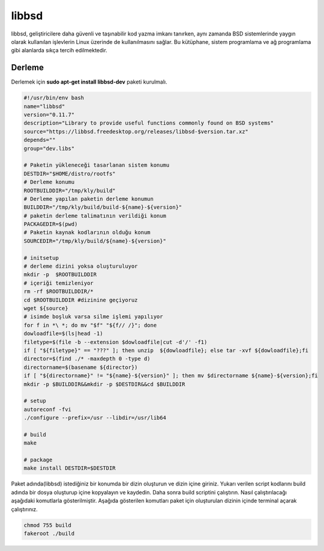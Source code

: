 libbsd
++++++

libbsd, geliştiricilere daha güvenli ve taşınabilir kod yazma imkanı tanırken, aynı zamanda BSD sistemlerinde yaygın olarak kullanılan işlevlerin Linux üzerinde de kullanılmasını sağlar. Bu kütüphane, sistem programlama ve ağ programlama gibi alanlarda sıkça tercih edilmektedir.

Derleme
--------

Derlemek için **sudo apt-get install libbsd-dev** paketi kurulmalı.

.. code-block:: shell
	
	#!/usr/bin/env bash
	name="libbsd"
	version="0.11.7"
	description="Library to provide useful functions commonly found on BSD systems"
	source="https://libbsd.freedesktop.org/releases/libbsd-$version.tar.xz"
	depends=""
	group="dev.libs"
		
	# Paketin yükleneceği tasarlanan sistem konumu
	DESTDIR="$HOME/distro/rootfs"
	# Derleme konumu
	ROOTBUILDDIR="/tmp/kly/build"
	# Derleme yapılan paketin derleme konumun
	BUILDDIR="/tmp/kly/build/build-${name}-${version}" 
	# paketin derleme talimatının verildiği konum
	PACKAGEDIR=$(pwd) 
	# Paketin kaynak kodlarının olduğu konum
	SOURCEDIR="/tmp/kly/build/${name}-${version}" 

	# initsetup
	# derleme dizini yoksa oluşturuluyor
	mkdir -p  $ROOTBUILDDIR
	# içeriği temizleniyor
	rm -rf $ROOTBUILDDIR/* 
	cd $ROOTBUILDDIR #dizinine geçiyoruz
	wget ${source}
	# isimde boşluk varsa silme işlemi yapılıyor
	for f in *\ *; do mv "$f" "${f// /}"; done 
	dowloadfile=$(ls|head -1)
	filetype=$(file -b --extension $dowloadfile|cut -d'/' -f1)
	if [ "${filetype}" == "???" ]; then unzip  ${dowloadfile}; else tar -xvf ${dowloadfile};fi
	director=$(find ./* -maxdepth 0 -type d)
	directorname=$(basename ${director})
	if [ "${directorname}" != "${name}-${version}" ]; then mv $directorname ${name}-${version};fi
	mkdir -p $BUILDDIR&&mkdir -p $DESTDIR&&cd $BUILDDIR
	
	# setup
	autoreconf -fvi
	./configure --prefix=/usr --libdir=/usr/lib64
	
	# build
	make
		
	# package
	make install DESTDIR=$DESTDIR

Paket adında(libbsd) istediğiniz bir konumda bir dizin oluşturun ve dizin içine giriniz. Yukarı verilen script kodlarını build adında bir dosya oluşturup içine kopyalayın ve kaydedin. Daha sonra build scriptini çalıştırın. Nasıl çalıştırılacağı aşağıdaki komutlarla gösterilmiştir. Aşağıda gösterilen komutları paket için oluşturulan dizinin içinde terminal açarak çalıştırınız.

.. code-block:: shell
	
	chmod 755 build
	fakeroot ./build

.. raw:: pdf

   PageBreak



